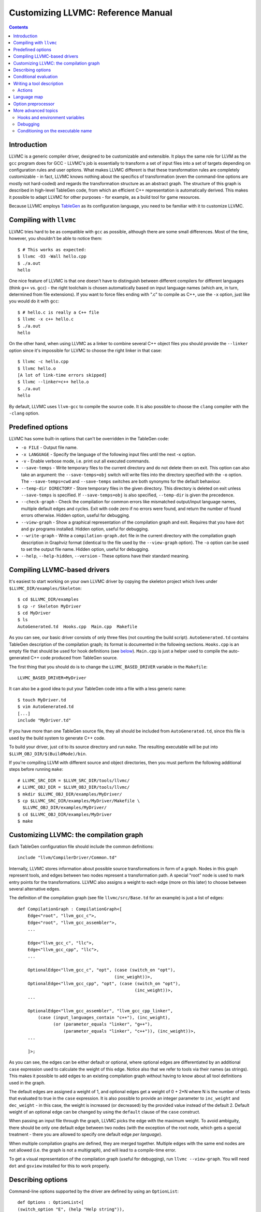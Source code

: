 ===================================
Customizing LLVMC: Reference Manual
===================================
..
   This file was automatically generated by rst2html.
   Please do not edit directly!
   The ReST source lives in the directory 'tools/llvmc/doc'.

.. contents::

.. raw:: html

   <div class="doc_author">
   <p>Written by <a href="mailto:foldr@codedgers.com">Mikhail Glushenkov</a></p>
   </div>

Introduction
============

LLVMC is a generic compiler driver, designed to be customizable and
extensible. It plays the same role for LLVM as the ``gcc`` program does for
GCC - LLVMC's job is essentially to transform a set of input files into a set of
targets depending on configuration rules and user options. What makes LLVMC
different is that these transformation rules are completely customizable - in
fact, LLVMC knows nothing about the specifics of transformation (even the
command-line options are mostly not hard-coded) and regards the transformation
structure as an abstract graph. The structure of this graph is described in
high-level TableGen code, from which an efficient C++ representation is
automatically derived. This makes it possible to adapt LLVMC for other
purposes - for example, as a build tool for game resources.

Because LLVMC employs TableGen_ as its configuration language, you
need to be familiar with it to customize LLVMC.

.. _TableGen: http://llvm.org/docs/TableGenFundamentals.html


Compiling with ``llvmc``
========================

LLVMC tries hard to be as compatible with ``gcc`` as possible,
although there are some small differences. Most of the time, however,
you shouldn't be able to notice them::

     $ # This works as expected:
     $ llvmc -O3 -Wall hello.cpp
     $ ./a.out
     hello

One nice feature of LLVMC is that one doesn't have to distinguish between
different compilers for different languages (think ``g++`` vs.  ``gcc``) - the
right toolchain is chosen automatically based on input language names (which
are, in turn, determined from file extensions). If you want to force files
ending with ".c" to compile as C++, use the ``-x`` option, just like you would
do it with ``gcc``::

      $ # hello.c is really a C++ file
      $ llvmc -x c++ hello.c
      $ ./a.out
      hello

On the other hand, when using LLVMC as a linker to combine several C++
object files you should provide the ``--linker`` option since it's
impossible for LLVMC to choose the right linker in that case::

    $ llvmc -c hello.cpp
    $ llvmc hello.o
    [A lot of link-time errors skipped]
    $ llvmc --linker=c++ hello.o
    $ ./a.out
    hello

By default, LLVMC uses ``llvm-gcc`` to compile the source code. It is also
possible to choose the ``clang`` compiler with the ``-clang`` option.


Predefined options
==================

LLVMC has some built-in options that can't be overridden in the TableGen code:

* ``-o FILE`` - Output file name.

* ``-x LANGUAGE`` - Specify the language of the following input files
  until the next -x option.

* ``-v`` - Enable verbose mode, i.e. print out all executed commands.

* ``--save-temps`` - Write temporary files to the current directory and do not
  delete them on exit. This option can also take an argument: the
  ``--save-temps=obj`` switch will write files into the directory specified with
  the ``-o`` option. The ``--save-temps=cwd`` and ``--save-temps`` switches are
  both synonyms for the default behaviour.

* ``--temp-dir DIRECTORY`` - Store temporary files in the given directory. This
  directory is deleted on exit unless ``--save-temps`` is specified. If
  ``--save-temps=obj`` is also specified, ``--temp-dir`` is given the
  precedence.

* ``--check-graph`` - Check the compilation for common errors like mismatched
  output/input language names, multiple default edges and cycles. Exit with code
  zero if no errors were found, and return the number of found errors
  otherwise. Hidden option, useful for debugging.

* ``--view-graph`` - Show a graphical representation of the compilation graph
  and exit. Requires that you have ``dot`` and ``gv`` programs installed. Hidden
  option, useful for debugging.

* ``--write-graph`` - Write a ``compilation-graph.dot`` file in the current
  directory with the compilation graph description in Graphviz format (identical
  to the file used by the ``--view-graph`` option). The ``-o`` option can be
  used to set the output file name. Hidden option, useful for debugging.

* ``--help``, ``--help-hidden``, ``--version`` - These options have
  their standard meaning.

Compiling LLVMC-based drivers
=============================

It's easiest to start working on your own LLVMC driver by copying the skeleton
project which lives under ``$LLVMC_DIR/examples/Skeleton``::

   $ cd $LLVMC_DIR/examples
   $ cp -r Skeleton MyDriver
   $ cd MyDriver
   $ ls
   AutoGenerated.td  Hooks.cpp  Main.cpp  Makefile

As you can see, our basic driver consists of only three files (not counting the
build script). ``AutoGenerated.td`` contains TableGen description of the
compilation graph; its format is documented in the following
sections. ``Hooks.cpp`` is an empty file that should be used for hook
definitions (see `below`__). ``Main.cpp`` is just a helper used to compile the
auto-generated C++ code produced from TableGen source.

__ hooks_

The first thing that you should do is to change the ``LLVMC_BASED_DRIVER``
variable in the ``Makefile``::

   LLVMC_BASED_DRIVER=MyDriver

It can also be a good idea to put your TableGen code into a file with a less
generic name::

   $ touch MyDriver.td
   $ vim AutoGenerated.td
   [...]
   include "MyDriver.td"

If you have more than one TableGen source file, they all should be included from
``AutoGenerated.td``, since this file is used by the build system to generate
C++ code.

To build your driver, just ``cd`` to its source directory and run ``make``. The
resulting executable will be put into ``$LLVM_OBJ_DIR/$(BuildMode)/bin``.

If you're compiling LLVM with different source and object directories, then you
must perform the following additional steps before running ``make``::

    # LLVMC_SRC_DIR = $LLVM_SRC_DIR/tools/llvmc/
    # LLVMC_OBJ_DIR = $LLVM_OBJ_DIR/tools/llvmc/
    $ mkdir $LLVMC_OBJ_DIR/examples/MyDriver/
    $ cp $LLVMC_SRC_DIR/examples/MyDriver/Makefile \
      $LLVMC_OBJ_DIR/examples/MyDriver/
    $ cd $LLVMC_OBJ_DIR/examples/MyDriver
    $ make


Customizing LLVMC: the compilation graph
========================================

Each TableGen configuration file should include the common definitions::

   include "llvm/CompilerDriver/Common.td"

Internally, LLVMC stores information about possible source transformations in
form of a graph. Nodes in this graph represent tools, and edges between two
nodes represent a transformation path. A special "root" node is used to mark
entry points for the transformations. LLVMC also assigns a weight to each edge
(more on this later) to choose between several alternative edges.

The definition of the compilation graph (see file ``llvmc/src/Base.td`` for an
example) is just a list of edges::

    def CompilationGraph : CompilationGraph<[
        Edge<"root", "llvm_gcc_c">,
        Edge<"root", "llvm_gcc_assembler">,
        ...

        Edge<"llvm_gcc_c", "llc">,
        Edge<"llvm_gcc_cpp", "llc">,
        ...

        OptionalEdge<"llvm_gcc_c", "opt", (case (switch_on "opt"),
                                          (inc_weight))>,
        OptionalEdge<"llvm_gcc_cpp", "opt", (case (switch_on "opt"),
                                                  (inc_weight))>,
        ...

        OptionalEdge<"llvm_gcc_assembler", "llvm_gcc_cpp_linker",
            (case (input_languages_contain "c++"), (inc_weight),
                  (or (parameter_equals "linker", "g++"),
                      (parameter_equals "linker", "c++")), (inc_weight))>,
        ...

        ]>;

As you can see, the edges can be either default or optional, where optional
edges are differentiated by an additional ``case`` expression used to calculate
the weight of this edge. Notice also that we refer to tools via their names (as
strings). This makes it possible to add edges to an existing compilation graph
without having to know about all tool definitions used in the graph.

The default edges are assigned a weight of 1, and optional edges get a weight of
0 + 2*N where N is the number of tests that evaluated to true in the ``case``
expression. It is also possible to provide an integer parameter to
``inc_weight`` and ``dec_weight`` - in this case, the weight is increased (or
decreased) by the provided value instead of the default 2. Default weight of an
optional edge can be changed by using the ``default`` clause of the ``case``
construct.

When passing an input file through the graph, LLVMC picks the edge with the
maximum weight. To avoid ambiguity, there should be only one default edge
between two nodes (with the exception of the root node, which gets a special
treatment - there you are allowed to specify one default edge *per language*).

When multiple compilation graphs are defined, they are merged together. Multiple
edges with the same end nodes are not allowed (i.e. the graph is not a
multigraph), and will lead to a compile-time error.

To get a visual representation of the compilation graph (useful for debugging),
run ``llvmc --view-graph``. You will need ``dot`` and ``gsview`` installed for
this to work properly.

Describing options
==================

Command-line options supported by the driver are defined by using an
``OptionList``::

    def Options : OptionList<[
    (switch_option "E", (help "Help string")),
    (alias_option "quiet", "q")
    ...
    ]>;

As you can see, the option list is just a list of DAGs, where each DAG is an
option description consisting of the option name and some properties. More than
one option list can be defined (they are all merged together in the end), which
can be handy if one wants to separate option groups syntactically.

* Possible option types:

   - ``switch_option`` - a simple boolean switch without arguments, for example
     ``-O2`` or ``-time``. At most one occurrence is allowed by default.

   - ``parameter_option`` - option that takes one argument, for example
     ``-std=c99``. It is also allowed to use spaces instead of the equality
     sign: ``-std c99``. At most one occurrence is allowed.

   - ``parameter_list_option`` - same as the above, but more than one option
     occurrence is allowed.

   - ``prefix_option`` - same as the parameter_option, but the option name and
     argument do not have to be separated. Example: ``-ofile``. This can be also
     specified as ``-o file``; however, ``-o=file`` will be parsed incorrectly
     (``=file`` will be interpreted as option value). At most one occurrence is
     allowed.

   - ``prefix_list_option`` - same as the above, but more than one occurrence of
     the option is allowed; example: ``-lm -lpthread``.

   - ``alias_option`` - a special option type for creating aliases. Unlike other
     option types, aliases are not allowed to have any properties besides the
     aliased option name.
     Usage example: ``(alias_option "preprocess", "E")``

   - ``switch_list_option`` - like ``switch_option`` with the ``zero_or_more``
     property, but remembers how many times the switch was turned on. Useful
     mostly for forwarding. Example: when ``-foo`` is a switch option (with the
     ``zero_or_more`` property), the command ``driver -foo -foo`` is forwarded
     as ``some-tool -foo``, but when ``-foo`` is a switch list, the same command
     is forwarded as ``some-tool -foo -foo``.


* Possible option properties:

   - ``help`` - help string associated with this option. Used for ``--help``
     output.

   - ``required`` - this option must be specified exactly once (or, in case of
     the list options without the ``multi_val`` property, at least
     once). Incompatible with ``optional`` and ``one_or_more``.

   - ``optional`` - the option can be specified either zero times or exactly
     once. The default for switch options. Useful only for list options in
     conjunction with ``multi_val``. Incompatible with ``required``,
     ``zero_or_more`` and ``one_or_more``.

   - ``one_or_more`` - the option must be specified at least once. Can be useful
     to allow switch options be both obligatory and be specified multiple
     times. For list options is useful only in conjunction with ``multi_val``;
     for ordinary it is synonymous with ``required``. Incompatible with
     ``required``, ``optional`` and ``zero_or_more``.

   - ``zero_or_more`` - the option can be specified zero or more times. Useful
     to allow a single switch option to be specified more than
     once. Incompatible with ``required``, ``optional`` and ``one_or_more``.

   - ``hidden`` - the description of this option will not appear in
     the ``--help`` output (but will appear in the ``--help-hidden``
     output).

   - ``really_hidden`` - the option will not be mentioned in any help
     output.

   - ``comma_separated`` - Indicates that any commas specified for an option's
     value should be used to split the value up into multiple values for the
     option. This property is valid only for list options. In conjunction with
     ``forward_value`` can be used to implement option forwarding in style of
     gcc's ``-Wa,``.

   - ``multi_val n`` - this option takes *n* arguments (can be useful in some
     special cases). Usage example: ``(parameter_list_option "foo", (multi_val
     3))``; the command-line syntax is '-foo a b c'. Only list options can have
     this attribute; you can, however, use the ``one_or_more``, ``optional``
     and ``required`` properties.

   - ``init`` - this option has a default value, either a string (if it is a
     parameter), or a boolean (if it is a switch; as in C++, boolean constants
     are called ``true`` and ``false``). List options can't have ``init``
     attribute.
     Usage examples: ``(switch_option "foo", (init true))``; ``(prefix_option
     "bar", (init "baz"))``.

.. _case:

Conditional evaluation
======================

The 'case' construct is the main means by which programmability is achieved in
LLVMC. It can be used to calculate edge weights, program actions and modify the
shell commands to be executed. The 'case' expression is designed after the
similarly-named construct in functional languages and takes the form ``(case
(test_1), statement_1, (test_2), statement_2, ... (test_N), statement_N)``. The
statements are evaluated only if the corresponding tests evaluate to true.

Examples::

    // Edge weight calculation

    // Increases edge weight by 5 if "-A" is provided on the
    // command-line, and by 5 more if "-B" is also provided.
    (case
        (switch_on "A"), (inc_weight 5),
        (switch_on "B"), (inc_weight 5))


    // Tool command line specification

    // Evaluates to "cmdline1" if the option "-A" is provided on the
    // command line; to "cmdline2" if "-B" is provided;
    // otherwise to "cmdline3".

    (case
        (switch_on "A"), "cmdline1",
        (switch_on "B"), "cmdline2",
        (default), "cmdline3")

Note the slight difference in 'case' expression handling in contexts of edge
weights and command line specification - in the second example the value of the
``"B"`` switch is never checked when switch ``"A"`` is enabled, and the whole
expression always evaluates to ``"cmdline1"`` in that case.

Case expressions can also be nested, i.e. the following is legal::

    (case (switch_on "E"), (case (switch_on "o"), ..., (default), ...)
          (default), ...)

You should, however, try to avoid doing that because it hurts readability. It is
usually better to split tool descriptions and/or use TableGen inheritance
instead.

* Possible tests are:

  - ``switch_on`` - Returns true if a given command-line switch is provided by
    the user. Can be given multiple arguments, in that case ``(switch_on "foo",
    "bar", "baz")`` is equivalent to ``(and (switch_on "foo"), (switch_on
    "bar"), (switch_on "baz"))``.
    Example: ``(switch_on "opt")``.

  - ``any_switch_on`` - Given a number of switch options, returns true if any of
    the switches is turned on.
    Example: ``(any_switch_on "foo", "bar", "baz")`` is equivalent to ``(or
    (switch_on "foo"), (switch_on "bar"), (switch_on "baz"))``.

  - ``parameter_equals`` - Returns true if a command-line parameter (first
    argument) equals a given value (second argument).
    Example: ``(parameter_equals "W", "all")``.

  - ``element_in_list`` - Returns true if a command-line parameter list (first
    argument) contains a given value (second argument).
    Example: ``(element_in_list "l", "pthread")``.

  - ``input_languages_contain`` - Returns true if a given language
    belongs to the current input language set.
    Example: ``(input_languages_contain "c++")``.

  - ``in_language`` - Evaluates to true if the input file language is equal to
    the argument. At the moment works only with ``command`` and ``actions`` (on
    non-join nodes).
    Example: ``(in_language "c++")``.

  - ``not_empty`` - Returns true if a given option (which should be either a
    parameter or a parameter list) is set by the user. Like ``switch_on``, can
    be also given multiple arguments.
    Examples: ``(not_empty "o")``, ``(not_empty "o", "l")``.

  - ``any_not_empty`` - Returns true if ``not_empty`` returns true for any of
    the provided options.
    Example: ``(any_not_empty "foo", "bar", "baz")`` is equivalent to ``(or
    (not_empty "foo"), (not_empty "bar"), (not_empty "baz"))``.

  - ``empty`` - The opposite of ``not_empty``. Equivalent to ``(not (not_empty
    X))``. Can be given multiple arguments.

  - ``any_not_empty`` - Returns true if ``not_empty`` returns true for any of
    the provided options.
    Example: ``(any_empty "foo", "bar", "baz")`` is equivalent to ``(or
    (not_empty "foo"), (not_empty "bar"), (not_empty "baz"))``.

  - ``single_input_file`` - Returns true if there was only one input file
    provided on the command-line. Used without arguments:
    ``(single_input_file)``.

  - ``multiple_input_files`` - Equivalent to ``(not (single_input_file))`` (the
    case of zero input files is considered an error).

  - ``default`` - Always evaluates to true. Should always be the last
    test in the ``case`` expression.

  - ``and`` - A standard logical combinator that returns true iff all of
    its arguments return true. Used like this: ``(and (test1), (test2),
    ... (testN))``. Nesting of ``and`` and ``or`` is allowed, but not
    encouraged.

  - ``or`` - A logical combinator that returns true iff any of its arguments
    return true.
    Example: ``(or (test1), (test2), ... (testN))``.

  - ``not`` - Standard unary logical combinator that negates its
    argument.
    Example: ``(not (or (test1), (test2), ... (testN)))``.


Writing a tool description
==========================

As was said earlier, nodes in the compilation graph represent tools, which are
described separately. A tool definition looks like this (taken from the
``llvmc/src/Base.td`` file)::

  def llvm_gcc_cpp : Tool<[
      (in_language "c++"),
      (out_language "llvm-assembler"),
      (output_suffix "bc"),
      (command "llvm-g++ -c -emit-llvm"),
      (sink)
      ]>;

This defines a new tool called ``llvm_gcc_cpp``, which is an alias for
``llvm-g++``. As you can see, a tool definition is just a list of properties;
most of them should be self-explanatory. The ``sink`` property means that this
tool should be passed all command-line options that aren't mentioned in the
option list.

The complete list of all currently implemented tool properties follows.

* Possible tool properties:

  - ``in_language`` - input language name. Can be given multiple arguments, in
    case the tool supports multiple input languages. Used for typechecking and
    mapping file extensions to tools.

  - ``out_language`` - output language name. Multiple output languages are
    allowed. Used for typechecking the compilation graph.

  - ``output_suffix`` - output file suffix. Can also be changed dynamically, see
    documentation on `actions`__.

__ actions_

  - ``command`` - the actual command used to run the tool. You can use output
    redirection with ``>``, hook invocations (``$CALL``), environment variables
    (via ``$ENV``) and the ``case`` construct.

  - ``join`` - this tool is a "join node" in the graph, i.e. it gets a list of
    input files and joins them together. Used for linkers.

  - ``sink`` - all command-line options that are not handled by other tools are
    passed to this tool.

  - ``actions`` - A single big ``case`` expression that specifies how this tool
    reacts on command-line options (described in more detail `below`__).

__ actions_

  - ``out_file_option``, ``in_file_option`` - Options appended to the
    ``command`` string to designate output and input files. Default values are
    ``"-o"`` and ``""``, respectively.

.. _actions:

Actions
-------

A tool often needs to react to command-line options, and this is precisely what
the ``actions`` property is for. The next example illustrates this feature::

  def llvm_gcc_linker : Tool<[
      (in_language "object-code"),
      (out_language "executable"),
      (output_suffix "out"),
      (command "llvm-gcc"),
      (join),
      (actions (case (not_empty "L"), (forward "L"),
                     (not_empty "l"), (forward "l"),
                     (not_empty "dummy"),
                               [(append_cmd "-dummy1"), (append_cmd "-dummy2")])
      ]>;

The ``actions`` tool property is implemented on top of the omnipresent ``case``
expression. It associates one or more different *actions* with given
conditions - in the example, the actions are ``forward``, which forwards a given
option unchanged, and ``append_cmd``, which appends a given string to the tool
execution command. Multiple actions can be associated with a single condition by
using a list of actions (used in the example to append some dummy options). The
same ``case`` construct can also be used in the ``cmd_line`` property to modify
the tool command line.

The "join" property used in the example means that this tool behaves like a
linker.

The list of all possible actions follows.

* Possible actions:

   - ``append_cmd`` - Append a string to the tool invocation command.
     Example: ``(case (switch_on "pthread"), (append_cmd "-lpthread"))``.

   - ``error`` - Exit with error.
     Example: ``(error "Mixing -c and -S is not allowed!")``.

   - ``warning`` - Print a warning.
     Example: ``(warning "Specifying both -O1 and -O2 is meaningless!")``.

   - ``forward`` - Forward the option unchanged.
     Example: ``(forward "Wall")``.

   - ``forward_as`` - Change the option's name, but forward the argument
     unchanged.
     Example: ``(forward_as "O0", "--disable-optimization")``.

   - ``forward_value`` - Forward only option's value. Cannot be used with switch
     options (since they don't have values), but works fine with lists.
     Example: ``(forward_value "Wa,")``.

   - ``forward_transformed_value`` - As above, but applies a hook to the
     option's value before forwarding (see `below`__). When
     ``forward_transformed_value`` is applied to a list
     option, the hook must have signature
     ``std::string hooks::HookName (const std::vector<std::string>&)``.
     Example: ``(forward_transformed_value "m", "ConvertToMAttr")``.

     __ hooks_

   - ``output_suffix`` - Modify the output suffix of this tool.
     Example: ``(output_suffix "i")``.

   - ``stop_compilation`` - Stop compilation after this tool processes its
     input. Used without arguments.
     Example: ``(stop_compilation)``.


Language map
============

If you are adding support for a new language to LLVMC, you'll need to modify the
language map, which defines mappings from file extensions to language names. It
is used to choose the proper toolchain(s) for a given input file set. Language
map definition looks like this::

    def LanguageMap : LanguageMap<
        [LangToSuffixes<"c++", ["cc", "cp", "cxx", "cpp", "CPP", "c++", "C"]>,
         LangToSuffixes<"c", ["c"]>,
         ...
        ]>;

For example, without those definitions the following command wouldn't work::

    $ llvmc hello.cpp
    llvmc: Unknown suffix: cpp

The language map entries are needed only for the tools that are linked from the
root node. A tool can have multiple output languages.

Option preprocessor
===================

It is sometimes useful to run error-checking code before processing the
compilation graph. For example, if optimization options "-O1" and "-O2" are
implemented as switches, we might want to output a warning if the user invokes
the driver with both of these options enabled.

The ``OptionPreprocessor`` feature is reserved specially for these
occasions. Example (adapted from ``llvm/src/Base.td.in``)::


    def Preprocess : OptionPreprocessor<
    (case (not (any_switch_on "O0", "O1", "O2", "O3")),
               (set_option "O2"),
          (and (switch_on "O3"), (any_switch_on "O0", "O1", "O2")),
               (unset_option "O0", "O1", "O2"),
          (and (switch_on "O2"), (any_switch_on "O0", "O1")),
               (unset_option "O0", "O1"),
          (and (switch_on "O1"), (switch_on "O0")),
               (unset_option "O0"))
    >;

Here, ``OptionPreprocessor`` is used to unset all spurious ``-O`` options so
that they are not forwarded to the compiler. If no optimization options are
specified, ``-O2`` is enabled.

``OptionPreprocessor`` is basically a single big ``case`` expression, which is
evaluated only once right after the driver is started. The only allowed actions
in ``OptionPreprocessor`` are ``error``, ``warning``, and two special actions:
``unset_option`` and ``set_option``. As their names suggest, they can be used to
set or unset a given option. To set an option with ``set_option``, use the
two-argument form: ``(set_option "parameter", VALUE)``. Here, ``VALUE`` can be
either a string, a string list, or a boolean constant.

For convenience, ``set_option`` and ``unset_option`` also work with multiple
arguments. That is, instead of ``[(unset_option "A"), (unset_option "B")]`` you
can use ``(unset_option "A", "B")``. Obviously, ``(set_option "A", "B")`` is
only valid if both ``A`` and ``B`` are switches.


More advanced topics
====================

.. _hooks:

Hooks and environment variables
-------------------------------

Normally, LLVMC searches for programs in the system ``PATH``. Sometimes, this is
not sufficient: for example, we may want to specify tool paths or names in the
configuration file. This can be achieved via the hooks mechanism. To write your
own hooks, add their definitions to the ``Hooks.cpp`` or drop a ``.cpp`` file
into your driver directory. Hooks should live in the ``hooks`` namespace and
have the signature ``std::string hooks::MyHookName ([const char* Arg0 [ const
char* Arg2 [, ...]]])``. They can be used from the ``command`` tool property::

    (command "$CALL(MyHook)/path/to/file -o $CALL(AnotherHook)")

To pass arguments to hooks, use the following syntax::

    (command "$CALL(MyHook, 'Arg1', 'Arg2', 'Arg # 3')/path/to/file -o1 -o2")

It is also possible to use environment variables in the same manner::

   (command "$ENV(VAR1)/path/to/file -o $ENV(VAR2)")

To change the command line string based on user-provided options use
the ``case`` expression (documented `above`__)::

    (command
      (case
        (switch_on "E"),
           "llvm-g++ -E -x c $INFILE -o $OUTFILE",
        (default),
           "llvm-g++ -c -x c $INFILE -o $OUTFILE -emit-llvm"))

__ case_

Debugging
---------

When writing LLVMC-based drivers, it can be useful to get a visual view of the
resulting compilation graph. This can be achieved via the command line option
``--view-graph`` (which assumes that Graphviz_ and Ghostview_ are
installed). There is also a ``--write-graph`` option that creates a Graphviz
source file (``compilation-graph.dot``) in the current directory.

Another useful ``llvmc`` option is ``--check-graph``. It checks the compilation
graph for common errors like mismatched output/input language names, multiple
default edges and cycles. When invoked with ``--check-graph``, ``llvmc`` doesn't
perform any compilation tasks and returns the number of encountered errors as
its status code. In the future, these checks will be performed at compile-time
and this option will disappear.

.. _Graphviz: http://www.graphviz.org/
.. _Ghostview: http://pages.cs.wisc.edu/~ghost/

Conditioning on the executable name
-----------------------------------

For now, the executable name (the value passed to the driver in ``argv[0]``) is
accessible only in the C++ code (i.e. hooks). Use the following code::

    namespace llvmc {
    extern const char* ProgramName;
    }

    namespace hooks {

    std::string MyHook() {
    //...
    if (strcmp(ProgramName, "mydriver") == 0) {
       //...

    }

    } // end namespace hooks

In general, you're encouraged not to make the behaviour dependent on the
executable file name, and use command-line switches instead. See for example how
the ``llvmc`` program behaves when it needs to choose the correct linker options
(think ``g++`` vs. ``gcc``).

.. raw:: html

   <hr />
   <address>
   <a href="http://jigsaw.w3.org/css-validator/check/referer">
   <img src="http://jigsaw.w3.org/css-validator/images/vcss-blue"
      alt="Valid CSS" /></a>
   <a href="http://validator.w3.org/check?uri=referer">
   <img src="http://www.w3.org/Icons/valid-xhtml10-blue"
      alt="Valid XHTML 1.0 Transitional"/></a>

   <a href="mailto:foldr@codedgers.com">Mikhail Glushenkov</a><br />
   <a href="http://llvm.org">LLVM Compiler Infrastructure</a><br />

   Last modified: $Date: 2008-12-11 11:34:48 -0600 (Thu, 11 Dec 2008) $
   </address>
